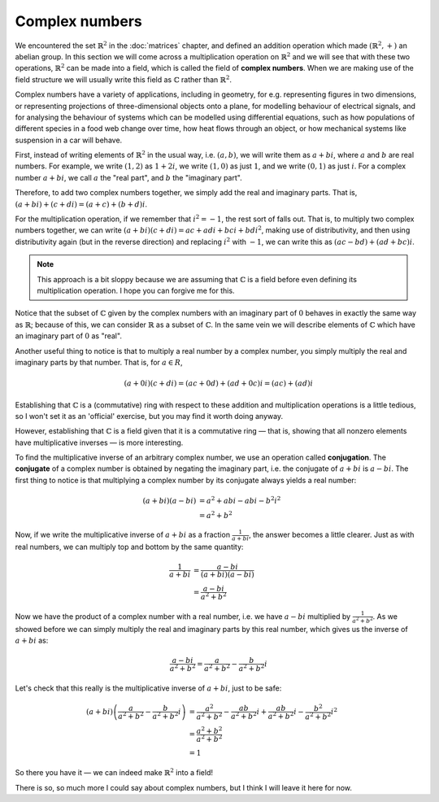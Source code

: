 Complex numbers
===============

We encountered the set :math:`\mathbb{R}^2` in the :doc:`matrices` chapter, and
defined an addition operation which made :math:`(\mathbb{R}^2, +)` an abelian
group. In this section we will come across a multiplication operation on
:math:`\mathbb{R}^2` and we will see that with these two operations,
:math:`\mathbb{R}^2` can be made into a field, which is called the field of
**complex numbers**. When we are making use of the field structure we will
usually write this field as :math:`\mathbb{C}` rather than
:math:`\mathbb{R}^2`.

Complex numbers have a variety of applications, including in geometry, for e.g.
representing figures in two dimensions, or representing projections of
three-dimensional objects onto a plane, for modelling behaviour of electrical
signals, and for analysing the behaviour of systems which can be modelled using
differential equations, such as how populations of different species in a food
web change over time, how heat flows through an object, or how mechanical
systems like suspension in a car will behave.

First, instead of writing elements of :math:`\mathbb{R}^2` in the usual way,
i.e. :math:`(a, b)`, we will write them as :math:`a + bi`, where :math:`a` and
:math:`b` are real numbers. For example, we write :math:`(1,2)` as :math:`1 +
2i`, we write :math:`(1,0)` as just :math:`1`, and we write :math:`(0,1)` as
just :math:`i`. For a complex number :math:`a + bi`, we call :math:`a` the
"real part", and :math:`b` the "imaginary part".

Therefore, to add two complex numbers together, we simply add the real and
imaginary parts. That is, :math:`(a + bi) + (c + di) = (a+c) + (b+d)i`.

For the multiplication operation, if we remember that :math:`i^2 = -1`, the
rest sort of falls out. That is, to multiply two complex numbers together,
we can write :math:`(a + bi)(c + di) = ac + adi + bci + bdi^2`, making use of
distributivity, and then using distributivity again (but in the reverse
direction) and replacing :math:`i^2` with :math:`-1`, we can write this as
:math:`(ac - bd) + (ad + bc)i`.

.. note::

  This approach is a bit sloppy because we are assuming that
  :math:`\mathbb{C}` is a field before even defining its multiplication
  operation. I hope you can forgive me for this.

Notice that the subset of :math:`\mathbb{C}` given by the complex numbers with
an imaginary part of :math:`0` behaves in exactly the same way as
:math:`\mathbb{R}`; because of this, we can consider :math:`\mathbb{R}` as a
subset of :math:`\mathbb{C}`. In the same vein we will describe elements of
:math:`\mathbb{C}` which have an imaginary part of :math:`0` as "real".

Another useful thing to notice is that to multiply a real number by a complex
number, you simply multiply the real and imaginary parts by that number. That
is, for :math:`a \in R`,

.. math::
  (a+0i)(c+di) = (ac + 0d) + (ad + 0c)i = (ac) + (ad)i

Establishing that :math:`\mathbb{C}` is a (commutative) ring with respect to
these addition and multiplication operations is a little tedious, so I won't
set it as an 'official' exercise, but you may find it worth doing anyway.

However, establishing that :math:`\mathbb{C}` is a field given that it is a
commutative ring — that is, showing that all nonzero elements have
multiplicative inverses — is more interesting.

To find the multiplicative inverse of an arbitrary complex number, we use an
operation called **conjugation**. The **conjugate** of a complex number is
obtained by negating the imaginary part, i.e. the conjugate of :math:`a + bi`
is :math:`a - bi`. The first thing to notice is that multiplying a complex
number by its conjugate always yields a real number:

.. math::
  (a + bi)(a - bi)
  &= a^2 + abi - abi - b^2i^2 \\
  &= a^2 + b^2

Now, if we write the multiplicative inverse of :math:`a + bi` as a fraction
:math:`\frac{1}{a+bi}`, the answer becomes a little clearer. Just as with real
numbers, we can multiply top and bottom by the same quantity:

.. math::
  \frac{1}{a+bi}
  &= \frac{a-bi}{(a+bi)(a-bi)} \\
  &= \frac{a-bi}{a^2+b^2}

Now we have the product of a complex number with a real number, i.e. we have
:math:`a - bi` multiplied by :math:`\frac{1}{a^2 + b^2}`. As we showed before
we can simply multiply the real and imaginary parts by this real number,
which gives us the inverse of :math:`a + bi` as:

.. math::
  \frac{a-bi}{a^2+b^2} = \frac{a}{a^2+b^2} - \frac{b}{a^2+b^2}i

Let's check that this really is the multiplicative inverse of :math:`a + bi`,
just to be safe:

.. math::
  (a+bi) \left( \frac{a}{a^2+b^2} - \frac{b}{a^2+b^2}i \right)
  &= \frac{a^2}{a^2+b^2} - \frac{ab}{a^2+b^2}i + \frac{ab}{a^2+b^2}i - \frac{b^2}{a^2+b^2}i^2 \\
  &= \frac{a^2 + b^2}{a^2 + b^2} \\
  &= 1

So there you have it — we can indeed make :math:`\mathbb{R}^2` into a field!

There is so, so much more I could say about complex numbers, but I think I will
leave it here for now.

